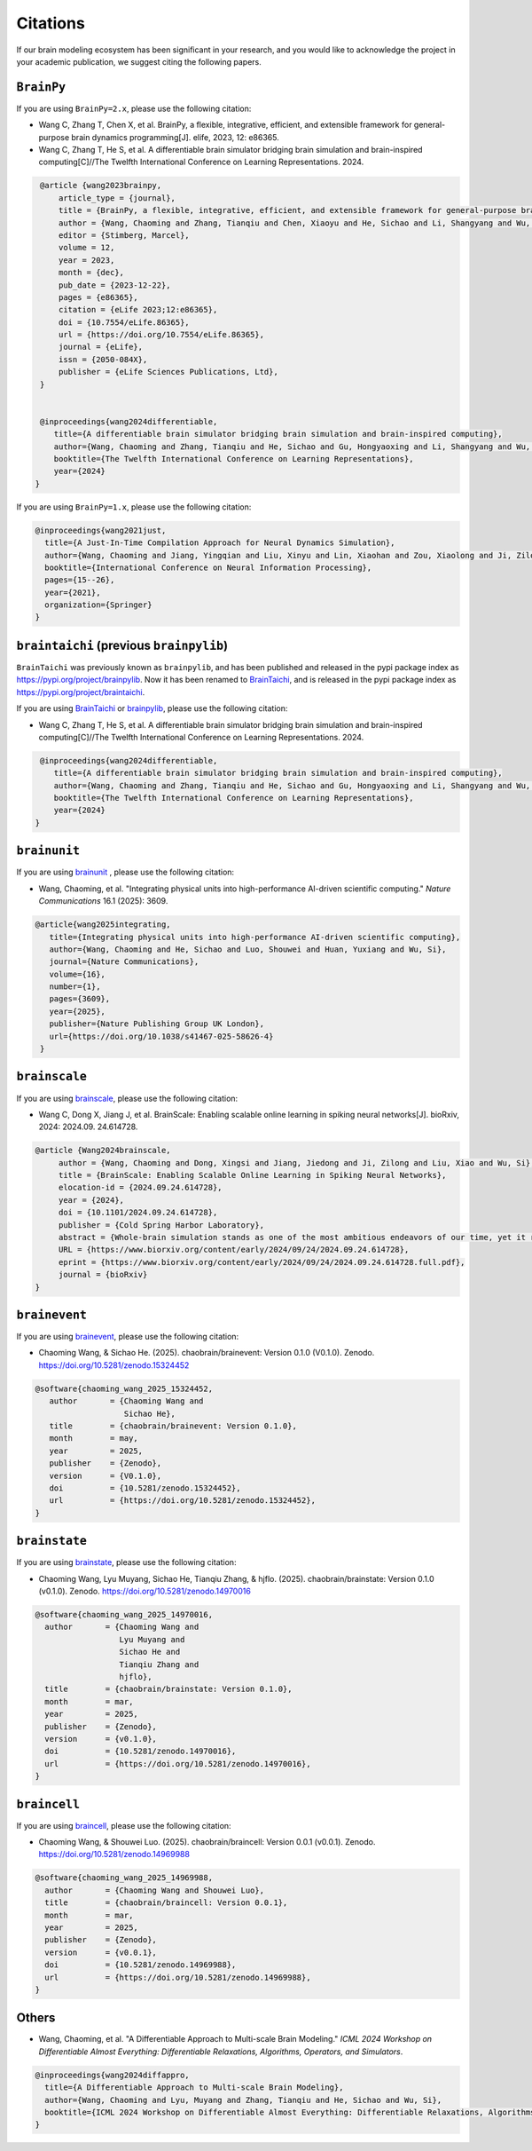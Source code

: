 Citations
=========


If our brain modeling ecosystem has been significant in your research, and you would like to acknowledge
the project in your academic publication, we suggest citing the following papers.



``BrainPy``
-----------


If you are using ``BrainPy=2.x``, please use the following citation:


- Wang C, Zhang T, Chen X, et al. BrainPy, a flexible, integrative, efficient, and extensible framework for general-purpose brain dynamics programming[J]. elife, 2023, 12: e86365.
- Wang C, Zhang T, He S, et al. A differentiable brain simulator bridging brain simulation and brain-inspired computing[C]//The Twelfth International Conference on Learning Representations. 2024.


.. code-block:: bibtex

   @article {wang2023brainpy,
       article_type = {journal},
       title = {BrainPy, a flexible, integrative, efficient, and extensible framework for general-purpose brain dynamics programming},
       author = {Wang, Chaoming and Zhang, Tianqiu and Chen, Xiaoyu and He, Sichao and Li, Shangyang and Wu, Si},
       editor = {Stimberg, Marcel},
       volume = 12,
       year = 2023,
       month = {dec},
       pub_date = {2023-12-22},
       pages = {e86365},
       citation = {eLife 2023;12:e86365},
       doi = {10.7554/eLife.86365},
       url = {https://doi.org/10.7554/eLife.86365},
       journal = {eLife},
       issn = {2050-084X},
       publisher = {eLife Sciences Publications, Ltd},
   }


   @inproceedings{wang2024differentiable,
      title={A differentiable brain simulator bridging brain simulation and brain-inspired computing},
      author={Wang, Chaoming and Zhang, Tianqiu and He, Sichao and Gu, Hongyaoxing and Li, Shangyang and Wu, Si},
      booktitle={The Twelfth International Conference on Learning Representations},
      year={2024}
  }



If you are using ``BrainPy=1.x``, please use the following citation:

.. code-block:: bibtex

   @inproceedings{wang2021just,
     title={A Just-In-Time Compilation Approach for Neural Dynamics Simulation},
     author={Wang, Chaoming and Jiang, Yingqian and Liu, Xinyu and Lin, Xiaohan and Zou, Xiaolong and Ji, Zilong and Wu, Si},
     booktitle={International Conference on Neural Information Processing},
     pages={15--26},
     year={2021},
     organization={Springer}
   }



``braintaichi`` (previous ``brainpylib``)
-----------------------------------------


``BrainTaichi`` was previously known as ``brainpylib``, and has been published and released in
the pypi package index as `https://pypi.org/project/brainpylib <https://pypi.org/project/brainpylib>`_.
Now it has been renamed to `BrainTaichi <https://github.com/chaobrain/braintaichi>`_, and is released
in the pypi package index as `https://pypi.org/project/braintaichi <https://pypi.org/project/braintaichi>`_.

If you are using `BrainTaichi <https://github.com/chaobrain/braintaichi>`_ or
`brainpylib <https://pypi.org/project/brainpylib>`_, please use the following citation:


- Wang C, Zhang T, He S, et al. A differentiable brain simulator bridging brain simulation and brain-inspired computing[C]//The Twelfth International Conference on Learning Representations. 2024.


.. code-block:: bibtex

   @inproceedings{wang2024differentiable,
      title={A differentiable brain simulator bridging brain simulation and brain-inspired computing},
      author={Wang, Chaoming and Zhang, Tianqiu and He, Sichao and Gu, Hongyaoxing and Li, Shangyang and Wu, Si},
      booktitle={The Twelfth International Conference on Learning Representations},
      year={2024}
  }




``brainunit``
--------------

If you are using `brainunit <https://github.com/chaobrain/brainunit>`_ , please use the following citation:


- Wang, Chaoming, et al. "Integrating physical units into high-performance AI-driven scientific computing." *Nature Communications* 16.1 (2025): 3609.


.. code-block:: bibtex

   @article{wang2025integrating,
      title={Integrating physical units into high-performance AI-driven scientific computing},
      author={Wang, Chaoming and He, Sichao and Luo, Shouwei and Huan, Yuxiang and Wu, Si},
      journal={Nature Communications},
      volume={16},
      number={1},
      pages={3609},
      year={2025},
      publisher={Nature Publishing Group UK London},
      url={https://doi.org/10.1038/s41467-025-58626-4}
    }





``brainscale``
--------------

If you are using `brainscale <https://github.com/chaobrain/brainscale>`_, please use the following citation:


- Wang C, Dong X, Jiang J, et al. BrainScale: Enabling scalable online learning in spiking neural networks[J]. bioRxiv, 2024: 2024.09. 24.614728.


.. code-block:: bibtex

   @article {Wang2024brainscale,
        author = {Wang, Chaoming and Dong, Xingsi and Jiang, Jiedong and Ji, Zilong and Liu, Xiao and Wu, Si},
        title = {BrainScale: Enabling Scalable Online Learning in Spiking Neural Networks},
        elocation-id = {2024.09.24.614728},
        year = {2024},
        doi = {10.1101/2024.09.24.614728},
        publisher = {Cold Spring Harbor Laboratory},
        abstract = {Whole-brain simulation stands as one of the most ambitious endeavors of our time, yet it remains constrained by significant technical challenges. A critical obstacle in this pursuit is the absence of a scalable online learning framework capable of supporting the efficient training of complex, diverse, and large-scale spiking neural networks (SNNs). To address this limitation, we introduce BrainScale, a framework specifically designed to enable scalable online learning in SNNs. BrainScale achieves three key advancements for scalability. (1) Model diversity: BrainScale accommodates the complex dynamics of brain function by supporting a wide spectrum of SNNs through a streamlined abstraction of synaptic interactions. (2) Efficient scaling: Leveraging SNN intrinsic characteristics, BrainScale achieves an online learning algorithm with linear memory complexity. (3) User-friendly programming: BrainScale provides a programming environment that automates the derivation and execution of online learning computations for any user-defined models. Our comprehensive evaluations demonstrate BrainScale{\textquoteright}s efficiency and robustness, showing a hundred-fold improvement in memory utilization and several-fold acceleration in training speed while maintaining performance on long-term dependency tasks and neuromorphic datasets. These results suggest that BrainScale represents a crucial step towards brain-scale SNN training and whole-brain simulation.Competing Interest StatementThe authors have declared no competing interest.},
        URL = {https://www.biorxiv.org/content/early/2024/09/24/2024.09.24.614728},
        eprint = {https://www.biorxiv.org/content/early/2024/09/24/2024.09.24.614728.full.pdf},
        journal = {bioRxiv}
   }




``brainevent``
--------------


If you are using `brainevent <https://github.com/chaobrain/brainevent>`_, please use the following citation:


- Chaoming Wang, & Sichao He. (2025). chaobrain/brainevent: Version 0.1.0 (V0.1.0). Zenodo. https://doi.org/10.5281/zenodo.15324452


.. code-block:: bibtex

   @software{chaoming_wang_2025_15324452,
      author       = {Chaoming Wang and
                      Sichao He},
      title        = {chaobrain/brainevent: Version 0.1.0},
      month        = may,
      year         = 2025,
      publisher    = {Zenodo},
      version      = {V0.1.0},
      doi          = {10.5281/zenodo.15324452},
      url          = {https://doi.org/10.5281/zenodo.15324452},
   }




``brainstate``
--------------


If you are using `brainstate <https://github.com/chaobrain/brainstate>`_, please use the following citation:


- Chaoming Wang, Lyu Muyang, Sichao He, Tianqiu Zhang, & hjflo. (2025). chaobrain/brainstate: Version 0.1.0 (v0.1.0). Zenodo. https://doi.org/10.5281/zenodo.14970016


.. code-block:: bibtex

    @software{chaoming_wang_2025_14970016,
      author       = {Chaoming Wang and
                      Lyu Muyang and
                      Sichao He and
                      Tianqiu Zhang and
                      hjflo},
      title        = {chaobrain/brainstate: Version 0.1.0},
      month        = mar,
      year         = 2025,
      publisher    = {Zenodo},
      version      = {v0.1.0},
      doi          = {10.5281/zenodo.14970016},
      url          = {https://doi.org/10.5281/zenodo.14970016},
    }




``braincell``
-------------


If you are using `braincell <https://github.com/chaobrain/braincell>`_, please use the following citation:


- Chaoming Wang, & Shouwei Luo. (2025). chaobrain/braincell: Version 0.0.1 (v0.0.1). Zenodo. https://doi.org/10.5281/zenodo.14969988


.. code-block:: bibtex

    @software{chaoming_wang_2025_14969988,
      author       = {Chaoming Wang and Shouwei Luo},
      title        = {chaobrain/braincell: Version 0.0.1},
      month        = mar,
      year         = 2025,
      publisher    = {Zenodo},
      version      = {v0.0.1},
      doi          = {10.5281/zenodo.14969988},
      url          = {https://doi.org/10.5281/zenodo.14969988},
    }



Others
-------


- Wang, Chaoming, et al. "A Differentiable Approach to Multi-scale Brain Modeling." *ICML 2024 Workshop on Differentiable Almost Everything: Differentiable Relaxations, Algorithms, Operators, and Simulators*.


.. code-block:: bibtex

    @inproceedings{wang2024diffappro,
      title={A Differentiable Approach to Multi-scale Brain Modeling},
      author={Wang, Chaoming and Lyu, Muyang and Zhang, Tianqiu and He, Sichao and Wu, Si},
      booktitle={ICML 2024 Workshop on Differentiable Almost Everything: Differentiable Relaxations, Algorithms, Operators, and Simulators}
    }




